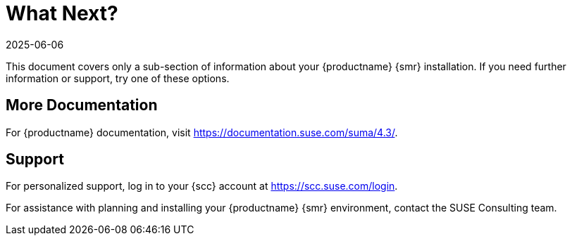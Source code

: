[[retail-next]]
= What Next?
:revdate: 2025-06-06
:page-revdate: {revdate}

This document covers only a sub-section of information about your {productname} {smr} installation.
If you need further information or support, try one of these options.



[[retail.sect.next.docs]]
== More Documentation

For {productname} documentation, visit https://documentation.suse.com/suma/4.3/[https://documentation.suse.com/suma/4.3/].

[[retail.sect.next.support]]
== Support

For personalized support, log in to your {scc} account at https://scc.suse.com/login[https://scc.suse.com/login].

For assistance with planning and installing your {productname} {smr} environment, contact the SUSE Consulting team.
